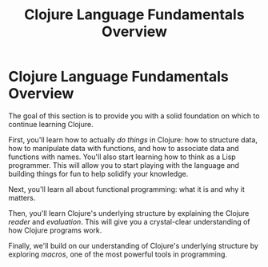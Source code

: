 #+Title: Clojure Language Fundamentals Overview
#+MDH_LINK_TITLE: Clojure Language Fundamentals Overview
#+OPTIONS: toc:nil num:nil creator:nil author:nil

* Clojure Language Fundamentals Overview

The goal of this section is to provide you with a solid foundation on
which to continue learning Clojure.

First, you'll learn how to actually /do things/ in Clojure: how to
structure data, how to manipulate data with functions, and how to
associate data and functions with names. You'll also start learning
how to think as a Lisp programmer. This will allow you to start
playing with the language and building things for fun to help solidify
your knowledge.

Next, you'll learn all about functional programming: what it is and
why it matters.

Then, you'll learn Clojure's underlying structure by explaining the
Clojure /reader/ and /evaluation/. This will give you a crystal-clear
understanding of how Clojure programs work.

Finally, we'll build on our understanding of Clojure's underlying
structure by exploring /macros/, one of the most powerful tools in
programming.
